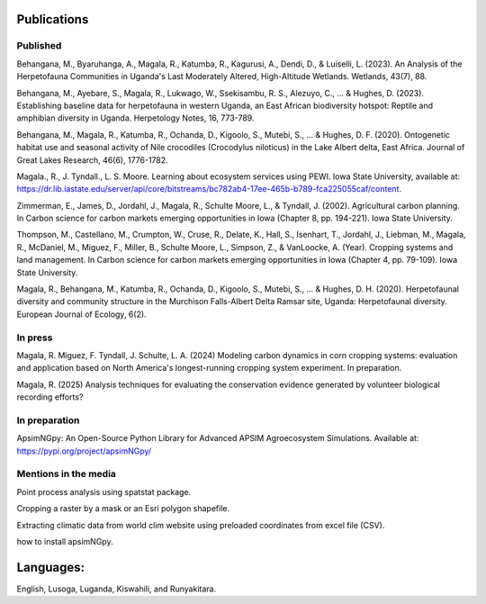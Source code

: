 Publications
============================

Published
""""""""""""""""

Behangana, M., Byaruhanga, A., Magala, R., Katumba, R., Kagurusi, A., Dendi, D., & Luiselli, L. (2023). An Analysis of the Herpetofauna Communities in Uganda's Last Moderately Altered, High-Altitude Wetlands. Wetlands, 43(7), 88.

Behangana, M., Ayebare, S., Magala, R., Lukwago, W., Ssekisambu, R. S., Alezuyo, C., ... & Hughes, D. (2023).  Establishing baseline data for herpetofauna in western Uganda, an East African biodiversity hotspot: Reptile and amphibian diversity in Uganda. Herpetology Notes, 16, 773-789.

Behangana, M., Magala, R., Katumba, R., Ochanda, D., Kigoolo, S., Mutebi, S., ... & Hughes, D. F. (2020). Ontogenetic habitat use and seasonal activity of Nile crocodiles (Crocodylus niloticus) in the Lake Albert delta, East Africa. Journal of Great Lakes Research, 46(6), 1776-1782.

Magala., R., J. Tyndall., L. S. Moore. Learning about ecosystem services using PEWI. Iowa State University, available at: https://dr.lib.iastate.edu/server/api/core/bitstreams/bc782ab4-17ee-465b-b789-fca225055caf/content.

Zimmerman, E., James, D., Jordahl, J., Magala, R., Schulte Moore, L., & Tyndall, J. (2002). Agricultural carbon planning. In Carbon science for carbon markets emerging opportunities in Iowa (Chapter 8, pp. 194-221). Iowa State University.

Thompson, M., Castellano, M., Crumpton, W., Cruse, R., Delate, K., Hall, S., Isenhart, T., Jordahl, J., Liebman, M., Magala, R., McDaniel, M., Miguez, F., Miller, B., Schulte Moore, L., Simpson, Z., & VanLoocke, A. (Year). Cropping systems and land management. In Carbon science for carbon markets emerging opportunities in Iowa (Chapter 4, pp. 79-109). Iowa State University.

Magala, R., Behangana, M., Katumba, R., Ochanda, D., Kigoolo, S., Mutebi, S., ... & Hughes, D. H. (2020). Herpetofaunal diversity and community structure in the Murchison Falls-Albert Delta Ramsar site, Uganda: Herpetofaunal diversity. European Journal of Ecology, 6(2).

In press
"""""""""""""""""
Magala, R. Miguez, F. Tyndall, J. Schulte, L. A. (2024) Modeling carbon dynamics in corn cropping systems: evaluation and application based on North America's longest-running cropping system experiment.
In preparation.

Magala, R. (2025) Analysis techniques for evaluating the conservation evidence generated by volunteer biological recording efforts?

In preparation
""""""""""""""""
ApsimNGpy: An Open-Source Python Library for Advanced APSIM Agroecosystem Simulations. Available at: https://pypi.org/project/apsimNGpy/

Mentions in the media
"""""""""""""""""""""""""
Point process analysis using spatstat package.

Cropping a raster by a mask or an Esri polygon shapefile.

Extracting climatic data from world clim website using preloaded coordinates from excel file (CSV).

how to install apsimNGpy.


Languages:
=========================
English, Lusoga, Luganda, Kiswahili, and Runyakitara.
